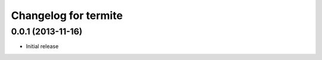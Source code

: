Changelog for termite
=====================

0.0.1 (2013-11-16)
------------------

- Initial release
